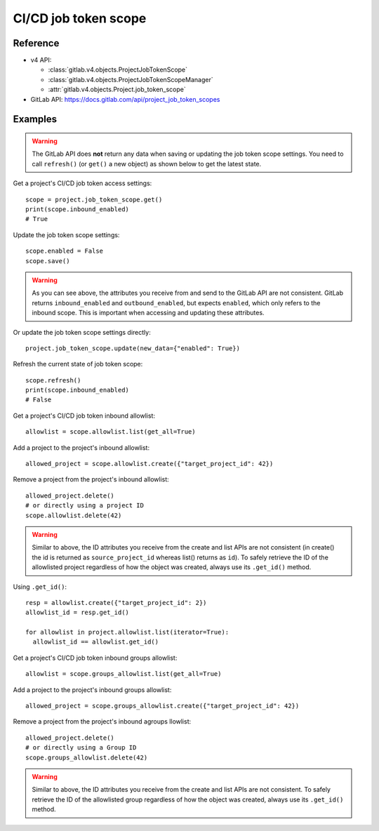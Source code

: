 #####################
CI/CD job token scope
#####################

Reference
---------

* v4 API:

  + :class:`gitlab.v4.objects.ProjectJobTokenScope`
  + :class:`gitlab.v4.objects.ProjectJobTokenScopeManager`
  + :attr:`gitlab.v4.objects.Project.job_token_scope`

* GitLab API: https://docs.gitlab.com/api/project_job_token_scopes

Examples
--------

.. warning::

   The GitLab API does **not** return any data when saving or updating
   the job token scope settings. You need to call ``refresh()`` (or ``get()``
   a new object) as shown below to get the latest state.

Get a project's CI/CD job token access settings::

    scope = project.job_token_scope.get()
    print(scope.inbound_enabled)
    # True

Update the job token scope settings::

    scope.enabled = False
    scope.save()

.. warning::

   As you can see above, the attributes you receive from and send to the GitLab API
   are not consistent. GitLab returns ``inbound_enabled`` and ``outbound_enabled``,
   but expects ``enabled``, which only refers to the inbound scope. This is important
   when accessing and updating these attributes.

Or update the job token scope settings directly::

    project.job_token_scope.update(new_data={"enabled": True})

Refresh the current state of job token scope::

    scope.refresh()
    print(scope.inbound_enabled)
    # False

Get a project's CI/CD job token inbound allowlist::

    allowlist = scope.allowlist.list(get_all=True)

Add a project to the project's inbound allowlist::

    allowed_project = scope.allowlist.create({"target_project_id": 42})

Remove a project from the project's inbound allowlist::

    allowed_project.delete()
    # or directly using a project ID
    scope.allowlist.delete(42)

.. warning::

   Similar to above, the ID attributes you receive from the create and list
   APIs are not consistent (in create() the id is returned as ``source_project_id`` whereas list() returns as ``id``). To safely retrieve the ID of the allowlisted project
   regardless of how the object was created, always use its ``.get_id()`` method.

Using ``.get_id()``::

    resp = allowlist.create({"target_project_id": 2})
    allowlist_id = resp.get_id()

    for allowlist in project.allowlist.list(iterator=True):
      allowlist_id == allowlist.get_id()

Get a project's CI/CD job token inbound groups allowlist::

    allowlist = scope.groups_allowlist.list(get_all=True)

Add a project to the project's inbound groups allowlist::

    allowed_project = scope.groups_allowlist.create({"target_project_id": 42})

Remove a project from the project's inbound agroups llowlist::

    allowed_project.delete()
    # or directly using a Group ID
    scope.groups_allowlist.delete(42)

.. warning::

   Similar to above, the ID attributes you receive from the create and list
   APIs are not consistent. To safely retrieve the ID of the allowlisted group
   regardless of how the object was created, always use its ``.get_id()`` method.

